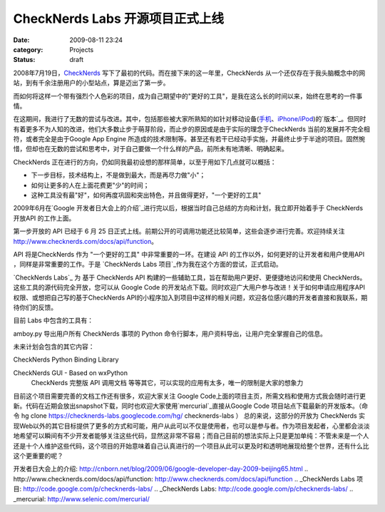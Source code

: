 CheckNerds Labs 开源项目正式上线
########################
:date: 2009-08-11 23:24
:category: Projects
:status: draft

2008年7月19日，`CheckNerds`_ 写下了最初的代码。而在接下来的这一年里，CheckNerds
从一个还仅存在于我头脑概念中的网站，到有千余注册用户的小型站点，算是迈出了第一步。

而如何将这样一个带有强烈个人色彩的项目，成为自己期望中的"更好的工具"，是我在这么长的时间以来，始终在思考的一件事情。

在这期间，我进行了无数的尝试与改进。其中，包括那些被大家所熟知的如针对移动设备(`手机`_、`iPhone/iPod`_)的`版本`_。但同时有着更多不为人知的改进，他们大多数止步于萌芽阶段，而止步的原因或是由于实际的理念于CheckNerds
当前的发展并不完全相符，或者完全是由于Google App Engine
所造成的技术限制等。甚至还有若干已经动手实施，并最终止步于半途的项目。固然惋惜，但却也在无数的尝试和思考中，对于自己要做一个什么样的产品，前所未有地清晰、明确起来。

CheckNerds 正在进行的方向，仍如同我最初设想的那样简单，以至于用如下几点就可以概括：

-  下一步目标，技术结构上，不是做到最大，而是再尽力做"小"；
-  如何让更多的人在上面花费更"少"的时间；
-  这种工具没有最"好"，如何再度巩固和突出特色，并且做得更好，"一个更好的工具"

2009年6月在`Google 开发者日大会上的介绍`_进行完以后，根据当时自己总结的方向和计划，我立即开始着手于 CheckNerds
开放API 的工作上面。

第一步开放的 API 已经于 6 月 25 日正式上线。前期公开的可调用功能还比较简单，这些会逐步进行完善。欢迎持续关注
`http://www.checknerds.com/docs/api/function`_。

API 将是CheckNerds 作为 "一个更好的工具" 中非常重要的一环。在建设 API 的工作以外，如何更好的让开发者和用户使用API
，同样是非常重要的工作。于是 `CheckNerds Labs 项目`_作为我在这个方面的尝试，正式启动。

`CheckNerds Labs`_ 为 基于 CheckNerds API 构建的一些辅助工具，旨在帮助用户更好、更便捷地访问和使用
CheckNerds。这些工具的源代码完全开放，您可以从 Google Code
的开发站点下载。同时欢迎广大用户参与改进！关于如何申请应用程序API权限、或想把自己写的基于CheckNerds
API的小程序加入到项目中这样的相关问题，欢迎各位感兴趣的开发者直接和我联系，期待你们的反馈。

目前 Labs 中包含的工具有：

amboy.py 导出用户所有 CheckNerds 事项的 Python 命令行脚本，用户资料导出，让用户完全掌握自己的信息。

未来计划会包含的其它内容：

CheckNerds Python Binding Library

CheckNerds GUI - Based on wxPython
 CheckNerds 完整版 API 调用文档
 等等其它，可以实现的应用有太多，唯一的限制是大家的想象力
目前这个项目需要完善的文档工作还有很多，欢迎大家关注 Google
Code上面的项目主页，所需文档和使用方式我会随时进行更新。代码在近期会放出snapshot下载，同时也欢迎大家使用`mercurial`_直接从Google
Code 项目站点下载最新的开发版本。（命令 hg clone
https://checknerds-labs.googlecode.com/hg/ checknerds-labs ）
总的来说，这部分的开放为 CheckNerds
实现Web以外的其它目标提供了更多的方式和可能，用户从此可以不仅是使用者，也可以是参与者。作为项目发起者，心里都会淡淡地希望可以瞬间有不少开发者能够关注这些代码，显然这非常不容易；而自己目前的想法实际上只是更加单纯：不管未来是一个人还是十个人维护这些代码，这个项目的开始意味着自己认真进行的一个项目从此可以更及时和透明地展现给整个世界，还有什么比这个更重要的呢？

.. _CheckNerds: http://www.checknerds.com/
.. _手机: http://cnborn.net/blog/2008/12/checknerds-mobile.html
.. _iPhone/iPod: http://cnborn.net/blog/2009/04/checknerds-iphone-ipodtouch-version-announced.html
.. _版本: http://www.checknerds.com/m
.. _Google
开发者日大会上的介绍: http://cnborn.net/blog/2009/06/google-developer-day-2009-beijing65.html
.. _`http://www.checknerds.com/docs/api/function`: http://www.checknerds.com/docs/api/function
.. _CheckNerds Labs 项目: http://code.google.com/p/checknerds-labs/
.. _CheckNerds Labs: http://code.google.com/p/checknerds-labs/
.. _mercurial: http://www.selenic.com/mercurial/
